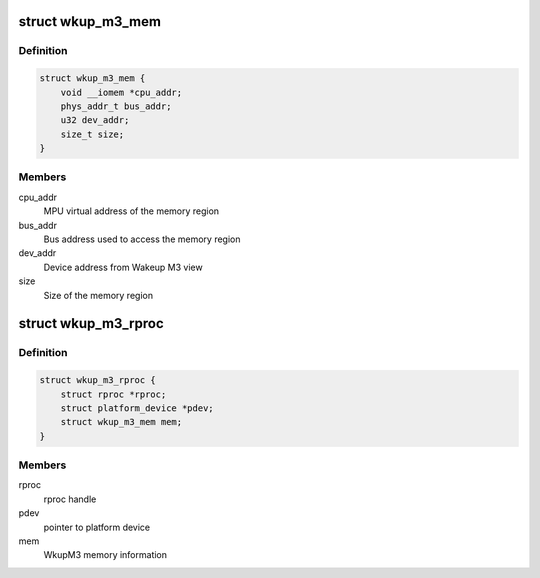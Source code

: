 .. -*- coding: utf-8; mode: rst -*-
.. src-file: drivers/remoteproc/wkup_m3_rproc.c

.. _`wkup_m3_mem`:

struct wkup_m3_mem
==================

.. c:type:: struct wkup_m3_mem

    WkupM3 internal memory structure

.. _`wkup_m3_mem.definition`:

Definition
----------

.. code-block:: c

    struct wkup_m3_mem {
        void __iomem *cpu_addr;
        phys_addr_t bus_addr;
        u32 dev_addr;
        size_t size;
    }

.. _`wkup_m3_mem.members`:

Members
-------

cpu_addr
    MPU virtual address of the memory region

bus_addr
    Bus address used to access the memory region

dev_addr
    Device address from Wakeup M3 view

size
    Size of the memory region

.. _`wkup_m3_rproc`:

struct wkup_m3_rproc
====================

.. c:type:: struct wkup_m3_rproc

    WkupM3 remote processor state

.. _`wkup_m3_rproc.definition`:

Definition
----------

.. code-block:: c

    struct wkup_m3_rproc {
        struct rproc *rproc;
        struct platform_device *pdev;
        struct wkup_m3_mem mem;
    }

.. _`wkup_m3_rproc.members`:

Members
-------

rproc
    rproc handle

pdev
    pointer to platform device

mem
    WkupM3 memory information

.. This file was automatic generated / don't edit.


